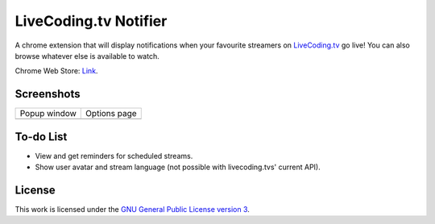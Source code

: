 LiveCoding.tv Notifier
======================
A chrome extension that will display notifications when your favourite streamers on `LiveCoding.tv <https://www.LiveCoding.tv/>`_ go live! You can also browse whatever else is available to watch.

Chrome Web Store: `Link <https://chrome.google.com/webstore/detail/livecodingtv-notifier/lamnllmdnpadbhconapjiapmnpklmgbm/>`_.

Screenshots
-----------
+-------------------------------------+---------------------------------------+
| Popup window                        | Options page                          |
+-------------------------------------+---------------------------------------+
| .. image:: img/Screenshot_popup.png | .. image:: img/Screenshot_options.png |
+-------------------------------------+---------------------------------------+

To-do List
----------
* View and get reminders for scheduled streams.
* Show user avatar and stream language (not possible with livecoding.tvs' current API).

License
-------
This work is licensed under the `GNU General Public License version 3 <http://www.gnu.org/licenses/gpl-3.0.en.html>`_.